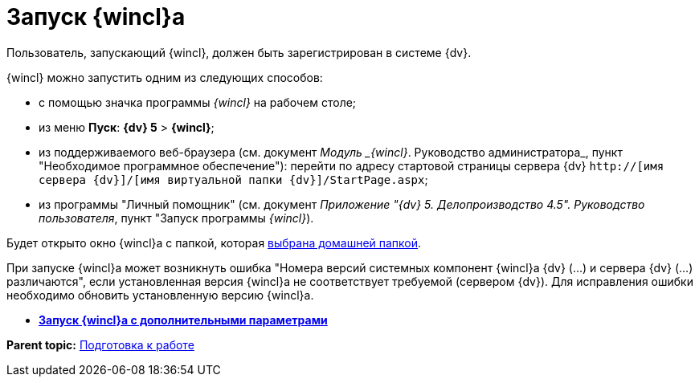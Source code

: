 = Запуск {wincl}а

Пользователь, запускающий {wincl}, должен быть зарегистрирован в системе {dv}.

{wincl} можно запустить одним из следующих способов:

* с помощью значка программы _{wincl}_ на рабочем столе;
* из меню [.ph .uicontrol]*Пуск*: [.ph .menucascade]#[.ph .uicontrol]*{dv} 5* > [.ph .uicontrol]*{wincl}*#;
* из поддерживаемого веб-браузера (см. документ [.ph]#_Модуль _{wincl}_. Руководство администратора_#, пункт "Необходимое программное обеспечение"): перейти по адресу стартовой страницы сервера {dv} [.ph .filepath]`http://[имя сервера {dv}]/[имя виртуальной папки {dv}]/StartPage.aspx`;
* из программы "Личный помощник" (см. документ [.ph]#_Приложение "{dv} 5. Делопроизводство 4.5". Руководство пользователя_#, пункт "Запуск программы _{wincl}_).

Будет открыто окно {wincl}а с папкой, которая xref:Navigator_settings_home_folder.adoc[выбрана домашней папкой].

При запуске {wincl}а может возникнуть ошибка "Номера версий системных компонент {wincl}а {dv} (...) и сервера {dv} (...) различаются", если установленная версия {wincl}а не соответствует требуемой (сервером {dv}). Для исправления ошибки необходимо обновить установленную версию {wincl}а.

* *xref:../topics/Application_run_adv.adoc[Запуск {wincl}а с дополнительными параметрами]* +

*Parent topic:* xref:../topics/Preparationfor_work.adoc[Подготовка к работе]
